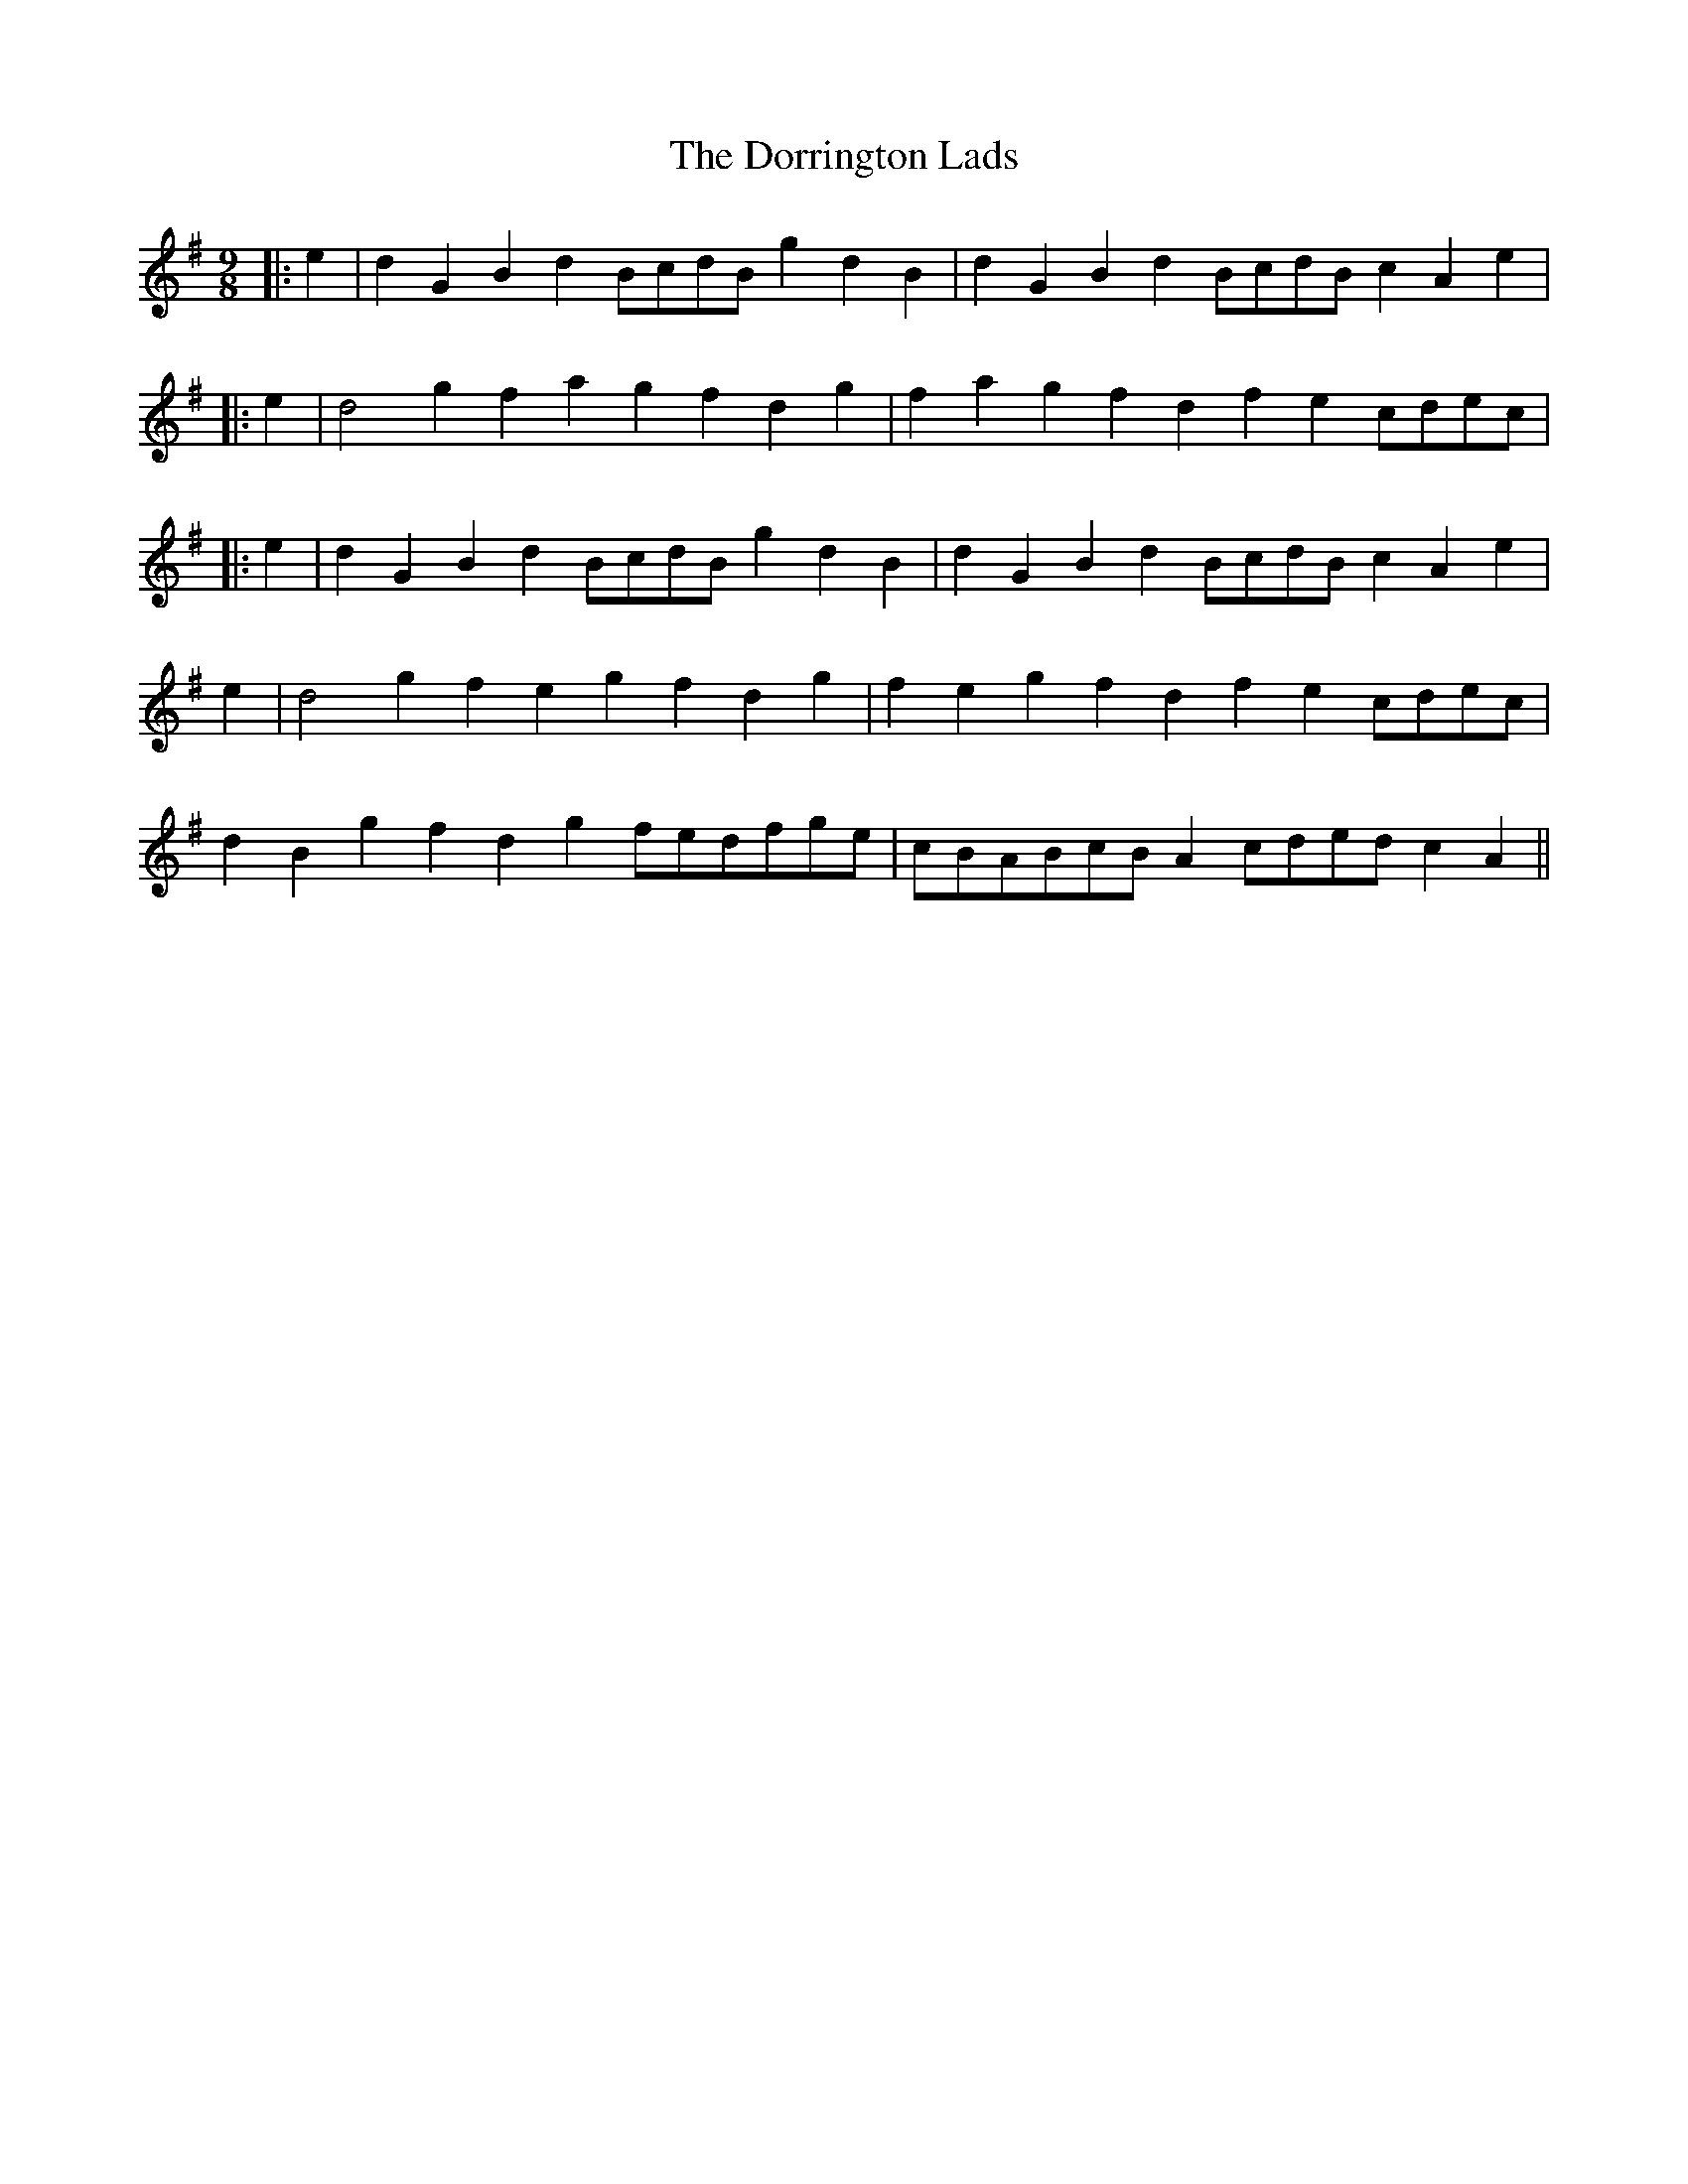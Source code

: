 X: 2
T: Dorrington Lads, The
Z: Dr. Dow
S: https://thesession.org/tunes/3426#setting16467
R: slip jig
M: 9/8
L: 1/8
K: Gmaj
|:e2|d2G2B2 d2BcdB g2d2B2|d2G2B2 d2BcdB c2A2e2||:e2|d4g2 f2a2g2 f2d2g2|f2a2g2 f2d2f2 e2cdec||:e2|d2G2B2 d2BcdB g2d2B2|d2G2B2 d2BcdB c2A2e2|e2|d4g2 f2e2g2 f2d2g2|f2e2g2 f2d2f2 e2cdec|d2B2g2 f2d2g2 fedfge|cBABcB A2cded c2A2||
